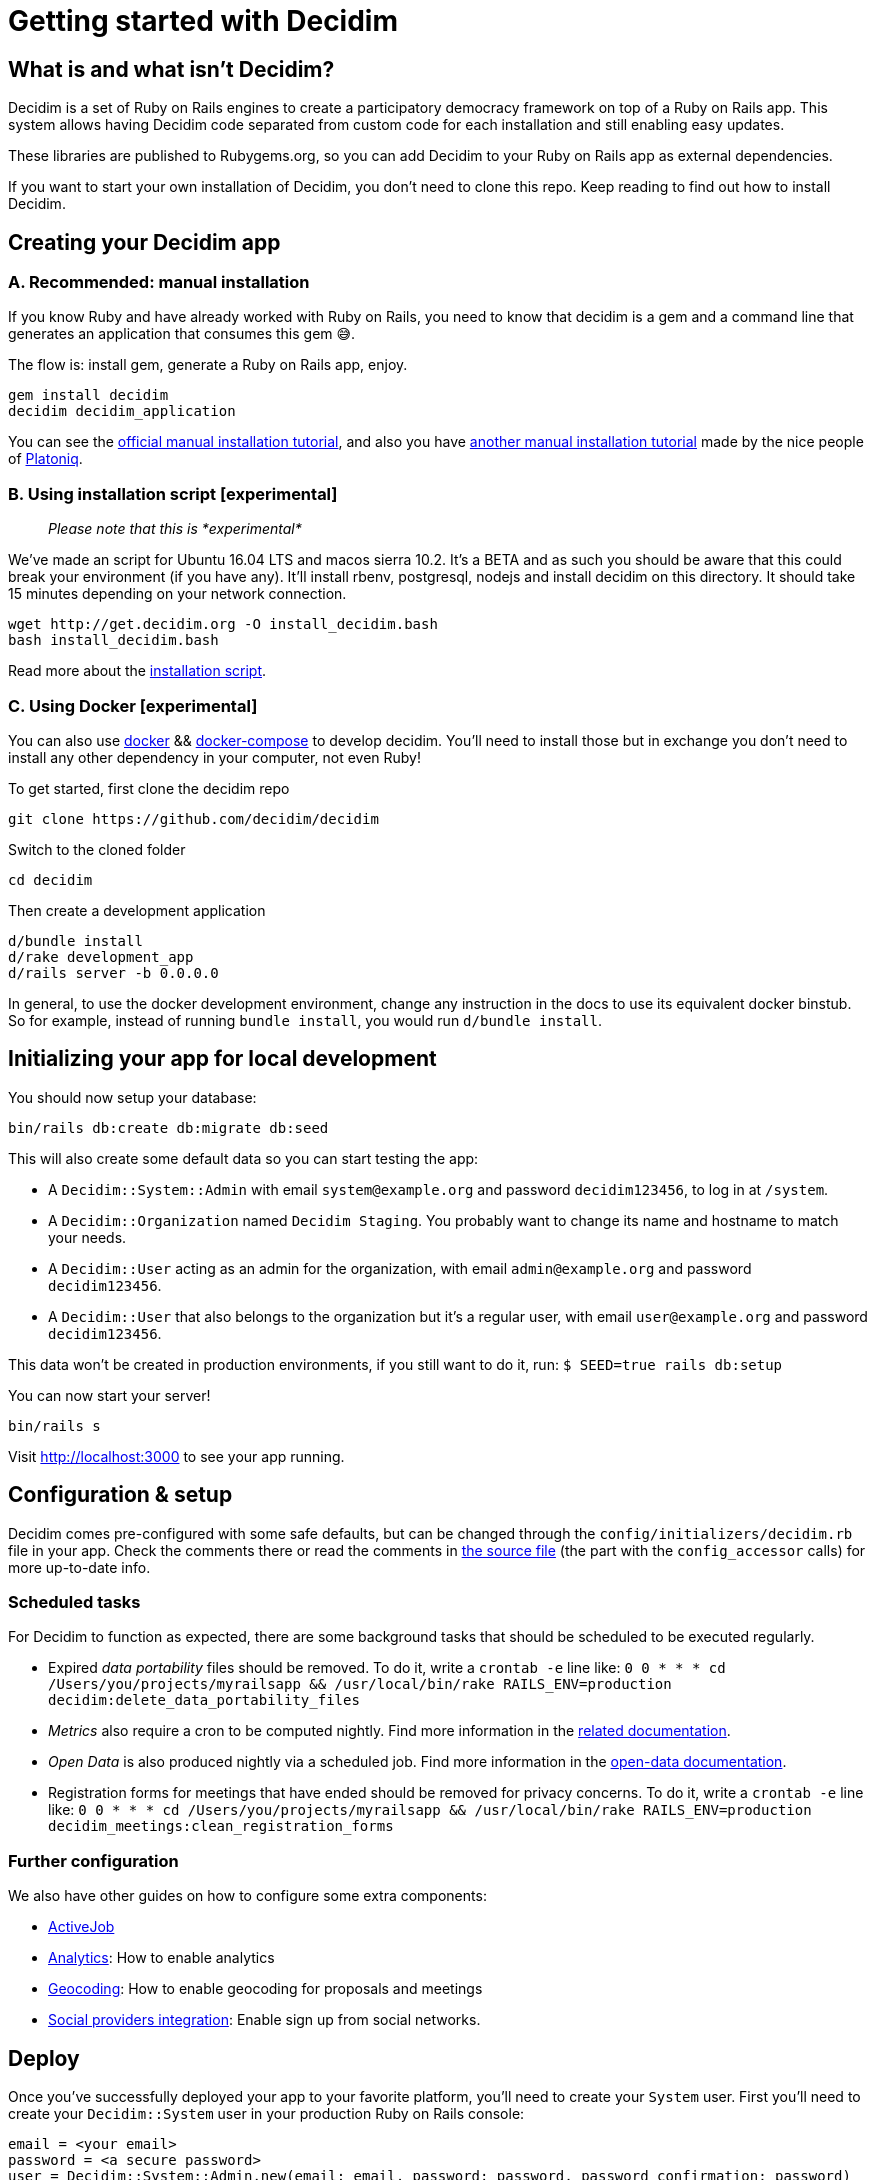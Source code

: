 = Getting started with Decidim

== What is and what isn't Decidim?

Decidim is a set of Ruby on Rails engines to create a participatory democracy framework on top of a Ruby on Rails app. This system allows having Decidim code separated from custom code for each installation and still enabling easy updates.

These libraries are published to Rubygems.org, so you can add Decidim to your Ruby on Rails app as external dependencies.

If you want to start your own installation of Decidim, you don't need to clone this repo. Keep reading to find out how to install Decidim.

== Creating your Decidim app

=== A. Recommended: manual installation

If you know Ruby and have already worked with Ruby on Rails, you
need to know that decidim is a gem and a command line that generates
an application that consumes this gem 😅.

The flow is: install gem, generate a Ruby on Rails app, enjoy.

[source,console]
----
gem install decidim
decidim decidim_application
----

You can see the xref:/docs/manual-installation.adoc[official manual installation tutorial],
and also you have https://github.com/Platoniq/decidim-install[another manual installation tutorial]
made by the nice people of http://www.platoniq.net/[Platoniq].

=== B. Using installation script [experimental]

____
_Please note that this is *experimental*_
____

We've made an script for Ubuntu 16.04 LTS and macos sierra 10.2.
It's a BETA and as such you should be aware that this could break
your environment (if you have any). It'll install rbenv, postgresql,
nodejs and install decidim on this directory. It should take 15
minutes depending on your network connection.

[source,console]
----
wget http://get.decidim.org -O install_decidim.bash
bash install_decidim.bash
----

Read more about the https://github.com/alabs/decidim-install[installation script].

=== C. Using Docker [experimental]

You can also use https://docs.docker.com/engine/installation/[docker] && https://docs.docker.com/compose/install/[docker-compose] to develop decidim. You'll
need to install those but in exchange you don't need to install any other
dependency in your computer, not even Ruby!

To get started, first clone the decidim repo

[source,console]
----
git clone https://github.com/decidim/decidim
----

Switch to the cloned folder

[source,console]
----
cd decidim
----

Then create a development application

[source,console]
----
d/bundle install
d/rake development_app
d/rails server -b 0.0.0.0
----

In general, to use the docker development environment, change any instruction in
the docs to use its equivalent docker binstub.  So for example, instead of
running `bundle install`, you would run `d/bundle install`.

== Initializing your app for local development

You should now setup your database:

[source,console]
----
bin/rails db:create db:migrate db:seed
----

This will also create some default data so you can start testing the app:

* A `Decidim::System::Admin` with email `system@example.org` and password `decidim123456`, to log in at `/system`.
* A `Decidim::Organization` named `Decidim Staging`. You probably want to change its name and hostname to match your needs.
* A `Decidim::User` acting as an admin for the organization, with email `admin@example.org` and password `decidim123456`.
* A `Decidim::User` that also belongs to the organization but it's a regular user, with email `user@example.org` and password `decidim123456`.

This data won't be created in production environments, if you still want to do it, run: `$ SEED=true rails db:setup`

You can now start your server!

[source,console]
----
bin/rails s
----

Visit http://localhost:3000 to see your app running.

== Configuration & setup

Decidim comes pre-configured with some safe defaults, but can be changed through the `config/initializers/decidim.rb` file in your app. Check the comments there or read the comments in https://github.com/decidim/decidim/blob/master/decidim-core/lib/decidim/core.rb[the source file] (the part with the `config_accessor` calls) for more up-to-date info.

=== Scheduled tasks

For Decidim to function as expected, there are some background tasks that should be scheduled to be executed regularly.

* Expired _data portability_ files should be removed. To do it, write a `crontab -e` line like: `0 0 * * * cd /Users/you/projects/myrailsapp && /usr/local/bin/rake RAILS_ENV=production decidim:delete_data_portability_files`
* _Metrics_ also require a cron to be computed nightly. Find more information in the https://github.com/decidim/decidim/blob/master/docs/advanced/metrics.md#Configuration[related documentation].
* _Open Data_ is also produced nightly via a scheduled job. Find more information in the https://github.com/decidim/decidim/blob/master/docs/advanced/open-data.md[open-data documentation].
* Registration forms for meetings that have ended should be removed for privacy concerns. To do it, write a `crontab -e` line like: `0 0 * * * cd /Users/you/projects/myrailsapp && /usr/local/bin/rake RAILS_ENV=production decidim_meetings:clean_registration_forms`

=== Further configuration

We also have other guides on how to configure some extra components:

* https://github.com/decidim/decidim/blob/master/docs/services/activejob.md[ActiveJob]
* https://github.com/decidim/decidim/blob/master/docs/services/analytics.md[Analytics]: How to enable analytics
* https://github.com/decidim/decidim/blob/master/docs/services/geocoding.md[Geocoding]: How to enable geocoding for proposals and meetings
* https://github.com/decidim/decidim/blob/master/docs/services/social_providers.md[Social providers integration]: Enable sign up from social networks.

== Deploy

Once you've successfully deployed your app to your favorite platform, you'll need to create your `System` user. First you'll need to create your `Decidim::System` user in your production Ruby on Rails console:

[source,ruby]
----
email = <your email>
password = <a secure password>
user = Decidim::System::Admin.new(email: email, password: password, password_confirmation: password)
user.save!
----

This will create a system user with the email and password you set. We recommend using a random password generator and saving it to a password manager, so you have a more secure login.

Then, visit the `/system` dashboard and login with the email and passwords you just entered and create your organization. You're done! :tada:

You can check the https://github.com/decidim/decidim/tree/master/decidim-system/README.md[`decidim-system` README file] for more info on how organizations work.

=== Seed data in production

If you want, you can create seed data in production. Run this command in your production console:

[source,console]
----
SEED=true rails db:seed
----

You'll need to login as system user and edit the host for the organization. Set it to you production host, without the protocol and the port (so if your host is `+https://my.host:3001+`, you need to write `my.host`).

== Checklist

There are several things you need to check before making your putting your application on production. See the xref:checklist.adoc[checklist].

== Contributing

We always welcome new contributors of all levels to the project. If you are not confident enough with Ruby or web development you can look for https://github.com/decidim/decidim/issues[issues] labeled `good first issue` to start contibuting and learning the internals of the project by doing easy jobs.

We also have a xref:/docs/development_guide.adoc[developer's reference] that will help you getting started with your environment and our daily commands, routines, etc.

Finally, you can also find other ways of helping us on our xref:/CONTRIBUTING.adoc[contribution guide].
